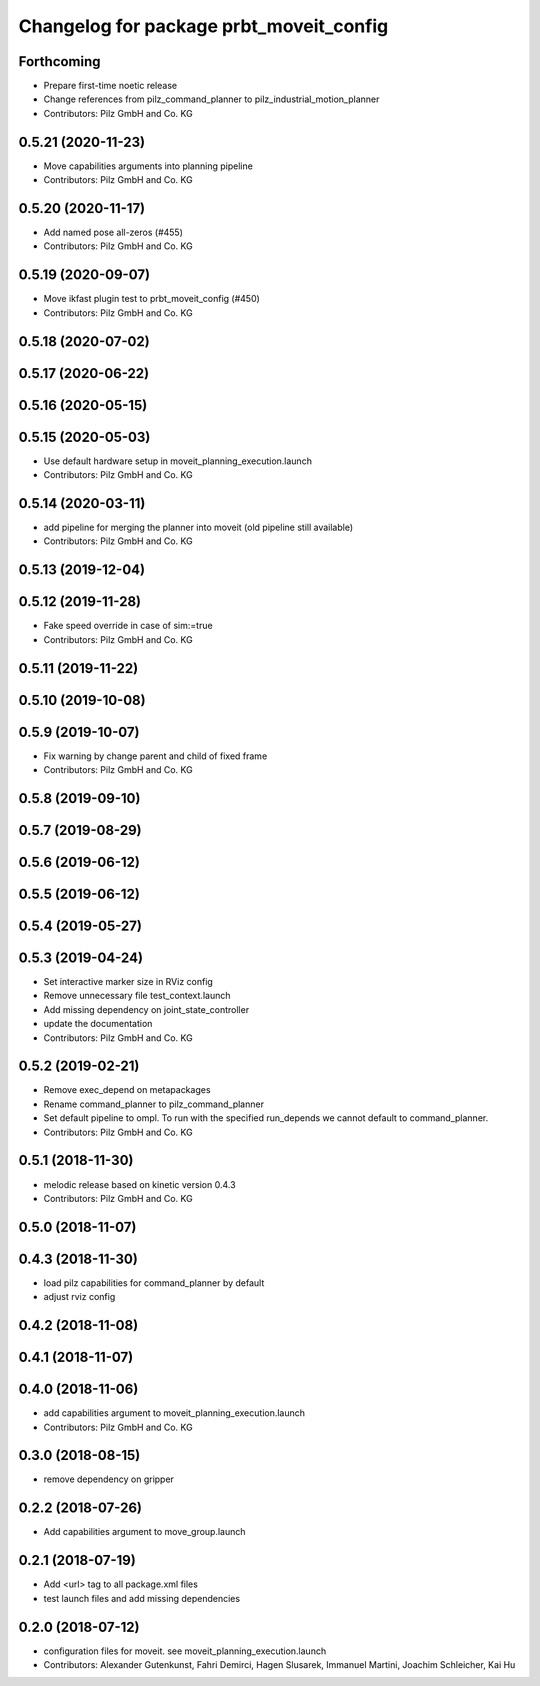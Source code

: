 ^^^^^^^^^^^^^^^^^^^^^^^^^^^^^^^^^^^^^^^^
Changelog for package prbt_moveit_config
^^^^^^^^^^^^^^^^^^^^^^^^^^^^^^^^^^^^^^^^

Forthcoming
-----------
* Prepare first-time noetic release
* Change references from pilz_command_planner to pilz_industrial_motion_planner
* Contributors: Pilz GmbH and Co. KG

0.5.21 (2020-11-23)
-------------------
* Move capabilities arguments into planning pipeline
* Contributors: Pilz GmbH and Co. KG

0.5.20 (2020-11-17)
-------------------
* Add named pose all-zeros (#455)
* Contributors: Pilz GmbH and Co. KG

0.5.19 (2020-09-07)
-------------------
* Move ikfast plugin test to prbt_moveit_config (#450)
* Contributors: Pilz GmbH and Co. KG

0.5.18 (2020-07-02)
-------------------

0.5.17 (2020-06-22)
-------------------

0.5.16 (2020-05-15)
-------------------

0.5.15 (2020-05-03)
-------------------
* Use default hardware setup in moveit_planning_execution.launch
* Contributors: Pilz GmbH and Co. KG

0.5.14 (2020-03-11)
-------------------
* add pipeline for merging the planner into moveit (old pipeline still available)
* Contributors: Pilz GmbH and Co. KG

0.5.13 (2019-12-04)
-------------------

0.5.12 (2019-11-28)
-------------------
* Fake speed override in case of sim:=true
* Contributors: Pilz GmbH and Co. KG

0.5.11 (2019-11-22)
-------------------

0.5.10 (2019-10-08)
-------------------

0.5.9 (2019-10-07)
------------------
* Fix warning by change parent and child of fixed frame
* Contributors: Pilz GmbH and Co. KG

0.5.8 (2019-09-10)
------------------

0.5.7 (2019-08-29)
------------------

0.5.6 (2019-06-12)
------------------

0.5.5 (2019-06-12)
------------------

0.5.4 (2019-05-27)
------------------

0.5.3 (2019-04-24)
------------------
* Set interactive marker size in RViz config
* Remove unnecessary file test_context.launch
* Add missing dependency on joint_state_controller
* update the documentation
* Contributors: Pilz GmbH and Co. KG

0.5.2 (2019-02-21)
------------------
* Remove exec_depend on metapackages
* Rename command_planner to pilz_command_planner
* Set default pipeline to ompl. To run with the specified
  run_depends we cannot default to command_planner.
* Contributors: Pilz GmbH and Co. KG

0.5.1 (2018-11-30)
------------------
* melodic release based on kinetic version 0.4.3
* Contributors: Pilz GmbH and Co. KG

0.5.0 (2018-11-07)
------------------

0.4.3 (2018-11-30)
------------------
* load pilz capabilities for command_planner by default
* adjust rviz config

0.4.2 (2018-11-08)
------------------

0.4.1 (2018-11-07)
------------------

0.4.0 (2018-11-06)
------------------
* add capabilities argument to moveit_planning_execution.launch
* Contributors: Pilz GmbH and Co. KG

0.3.0 (2018-08-15)
------------------
* remove dependency on gripper

0.2.2 (2018-07-26)
------------------
* Add capabilities argument to move_group.launch

0.2.1 (2018-07-19)
------------------
* Add <url> tag to all package.xml files
* test launch files and add missing dependencies

0.2.0 (2018-07-12)
------------------
* configuration files for moveit. see moveit_planning_execution.launch
* Contributors: Alexander Gutenkunst, Fahri Demirci, Hagen Slusarek, Immanuel Martini, Joachim Schleicher, Kai Hu
